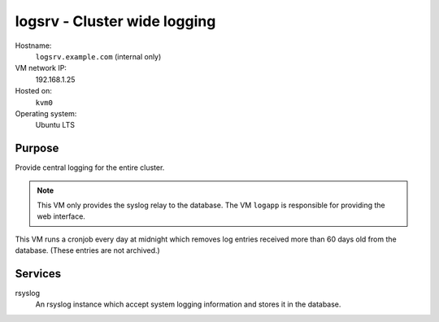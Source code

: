================================
logsrv - Cluster wide logging
================================

Hostname:
    ``logsrv.example.com`` (internal only)
VM network IP:
    192.168.1.25
Hosted on:
    ``kvm0``
Operating system:
    Ubuntu LTS


Purpose
---------

Provide central logging for the entire cluster.

.. note::
   This VM only provides the syslog relay to the database.
   The VM ``logapp`` is responsible for providing the 
   web interface.
   
This VM runs a cronjob every day at midnight which removes
log entries received more than 60 days old from the database.
(These entries are not archived.)

Services
---------

rsyslog
    An rsyslog instance which accept system logging information
    and stores it in the database.